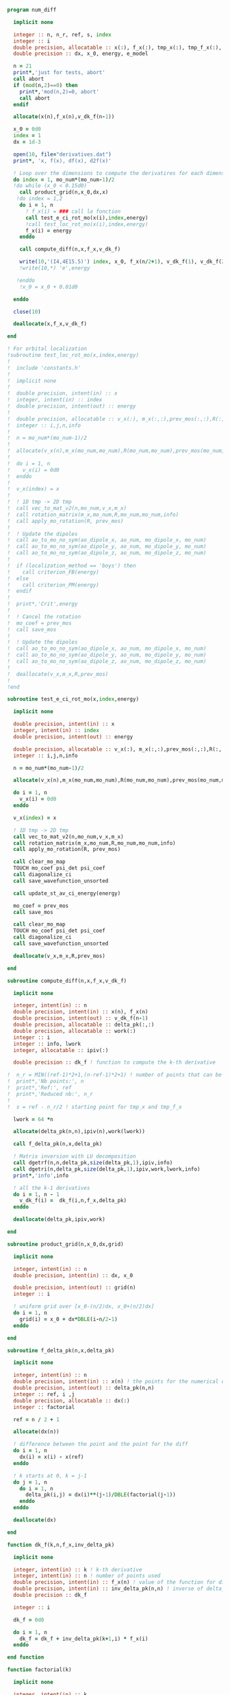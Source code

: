 #+BEGIN_SRC f90 :comments org :tangle numerical_derivation.irp.f
program num_diff

  implicit none

  integer :: n, n_r, ref, s, index
  integer :: i
  double precision, allocatable :: x(:), f_x(:), tmp_x(:), tmp_f_x(:), v_dk_f(:)
  double precision :: dx, x_0, energy, e_model

  n = 21
  print*,'just for tests, abort'
  call abort
  if (mod(n,2)==0) then
    print*,'mod(n,2)=0, abort'
    call abort
  endif

  allocate(x(n),f_x(n),v_dk_f(n-1))

  x_0 = 0d0
  index = 1
  dx = 1d-3

  open(10, file="derivatives.dat")
  print*, 'x, f(x), df(x), d2f(x)'

  ! Loop over the dimensions to compute the derivatires for each dimension
  do index = 1, mo_num*(mo_num-1)/2
  !do while (x_0 < 0.15d0)
    call product_grid(n,x_0,dx,x)
   !do index = 1,2 
    do i = 1, n
      ! f_x(i) = ### call la fonction
      call test_e_ci_rot_mo(x(i),index,energy)
      !call test_loc_rot_mo(x(i),index,energy)
      f_x(i) = energy
    enddo

    call compute_diff(n,x,f_x,v_dk_f)
  
    write(10,'(I4,4E15.5)') index, x_0, f_x(n/2+1), v_dk_f(1), v_dk_f(2)
    !write(10,*) 'e',energy

   !enddo
    !x_0 = x_0 + 0.01d0

  enddo

  close(10)

  deallocate(x,f_x,v_dk_f)

end

! For orbital localization
!subroutine test_loc_rot_mo(x,index,energy)
!
!  include 'constants.h'
!
!  implicit none
!
!  double precision, intent(in) :: x
!  integer, intent(in) :: index
!  double precision, intent(out) :: energy
!
!  double precision, allocatable :: v_x(:), m_x(:,:),prev_mos(:,:),R(:,:)
!  integer :: i,j,n,info
!
!  n = mo_num*(mo_num-1)/2
!
!  allocate(v_x(n),m_x(mo_num,mo_num),R(mo_num,mo_num),prev_mos(mo_num,mo_num))
!
!  do i = 1, n
!    v_x(i) = 0d0
!  enddo
!
!  v_x(index) = x
!
!  ! 1D tmp -> 2D tmp 
!  call vec_to_mat_v2(n,mo_num,v_x,m_x)
!  call rotation_matrix(m_x,mo_num,R,mo_num,mo_num,info)
!  call apply_mo_rotation(R, prev_mos)
!
!  ! Update the dipoles
!  call ao_to_mo_no_sym(ao_dipole_x, ao_num, mo_dipole_x, mo_num)
!  call ao_to_mo_no_sym(ao_dipole_y, ao_num, mo_dipole_y, mo_num)
!  call ao_to_mo_no_sym(ao_dipole_z, ao_num, mo_dipole_z, mo_num)
! 
!  if (localization_method == 'boys') then
!    call criterion_FB(energy)
!  else
!    call criterion_PM(energy)
!  endif
!
!  print*,'Crit',energy
!
!  ! Cancel the rotation
!  mo_coef = prev_mos  
!  call save_mos
!
!  ! Update the dipoles
!  call ao_to_mo_no_sym(ao_dipole_x, ao_num, mo_dipole_x, mo_num)
!  call ao_to_mo_no_sym(ao_dipole_y, ao_num, mo_dipole_y, mo_num)
!  call ao_to_mo_no_sym(ao_dipole_z, ao_num, mo_dipole_z, mo_num)  
!
!  deallocate(v_x,m_x,R,prev_mos)
!
!end

subroutine test_e_ci_rot_mo(x,index,energy)

  implicit none

  double precision, intent(in) :: x
  integer, intent(in) :: index
  double precision, intent(out) :: energy

  double precision, allocatable :: v_x(:), m_x(:,:),prev_mos(:,:),R(:,:)
  integer :: i,j,n,info

  n = mo_num*(mo_num-1)/2

  allocate(v_x(n),m_x(mo_num,mo_num),R(mo_num,mo_num),prev_mos(mo_num,mo_num))

  do i = 1, n
    v_x(i) = 0d0
  enddo
 
  v_x(index) = x

  ! 1D tmp -> 2D tmp 
  call vec_to_mat_v2(n,mo_num,v_x,m_x)
  call rotation_matrix(m_x,mo_num,R,mo_num,mo_num,info)
  call apply_mo_rotation(R, prev_mos)
  
  call clear_mo_map
  TOUCH mo_coef psi_det psi_coef
  call diagonalize_ci
  call save_wavefunction_unsorted
  
  call update_st_av_ci_energy(energy)

  mo_coef = prev_mos
  call save_mos

  call clear_mo_map
  TOUCH mo_coef psi_det psi_coef
  call diagonalize_ci
  call save_wavefunction_unsorted

  deallocate(v_x,m_x,R,prev_mos)

end

subroutine compute_diff(n,x,f_x,v_dk_f)

  implicit none
  
  integer, intent(in) :: n
  double precision, intent(in) :: x(n), f_x(n)
  double precision, intent(out) :: v_dk_f(n-1)
  double precision, allocatable :: delta_pk(:,:)
  double precision, allocatable :: work(:)
  integer :: i
  integer :: info, lwork
  integer, allocatable :: ipiv(:)

  double precision :: dk_f ! function to compute the k-th derivative

!  n_r = MIN((ref-1)*2+1,(n-ref-1)*2+1) ! number of points that can be used for the num diff
!  print*,'Nb points:', n
!  print*,'Ref:', ref
!  print*,'Reduced nb:', n_r
!
!  s = ref - n_r/2 ! starting point for tmp_x and tmp_f_x

  lwork = 64 *n

  allocate(delta_pk(n,n),ipiv(n),work(lwork))

  call f_delta_pk(n,x,delta_pk)

  ! Matrix inversion with LU decomposition
  call dgetrf(n,n,delta_pk,size(delta_pk,1),ipiv,info)
  call dgetri(n,delta_pk,size(delta_pk,1),ipiv,work,lwork,info)
  print*,'info',info

  ! all the k-1 derivatives
  do i = 1, n - 1
    v_dk_f(i) =  dk_f(i,n,f_x,delta_pk)
  enddo

  deallocate(delta_pk,ipiv,work)
  
end

subroutine product_grid(n,x_0,dx,grid)

  implicit none

  integer, intent(in) :: n
  double precision, intent(in) :: dx, x_0

  double precision, intent(out) :: grid(n)
  integer :: i

  ! uniform grid over [x_0-(n/2)dx, x_0+(n/2)dx]
  do i = 1, n
    grid(i) = x_0 + dx*DBLE(i-n/2-1)
  enddo

end

subroutine f_delta_pk(n,x,delta_pk)

  implicit none

  integer, intent(in) :: n
  double precision, intent(in) :: x(n) ! the points for the numerical diff
  double precision, intent(out) :: delta_pk(n,n)
  integer :: ref, i ,j
  double precision, allocatable :: dx(:)
  integer :: factorial

  ref = n / 2 + 1

  allocate(dx(n))
 
  ! difference between the point and the point for the diff
  do i = 1, n
    dx(i) = x(i) - x(ref)
  enddo

  ! k starts at 0, k = j-1
  do j = 1, n
    do i = 1, n
      delta_pk(i,j) = dx(i)**(j-1)/DBLE(factorial(j-1))
    enddo
  enddo

  deallocate(dx)

end

function dk_f(k,n,f_x,inv_delta_pk)

  implicit none

  integer, intent(in) :: k ! k-th derivative
  integer, intent(in) :: n ! number of points used
  double precision, intent(in) :: f_x(n) ! value of the function for different points
  double precision, intent(in) :: inv_delta_pk(n,n) ! inverse of delta_pk
  double precision :: dk_f

  integer :: i

  dk_f = 0d0
  
  do i = 1, n
    dk_f = dk_f + inv_delta_pk(k+1,i) * f_x(i)
  enddo

end function

function factorial(k)

  implicit none

  integer, intent(in) :: k
  integer :: factorial, i

  factorial = 1

  if (k>0) then
    do i = 1, k
     factorial = i * factorial
    enddo
  endif
  
end

#+END_SRC
